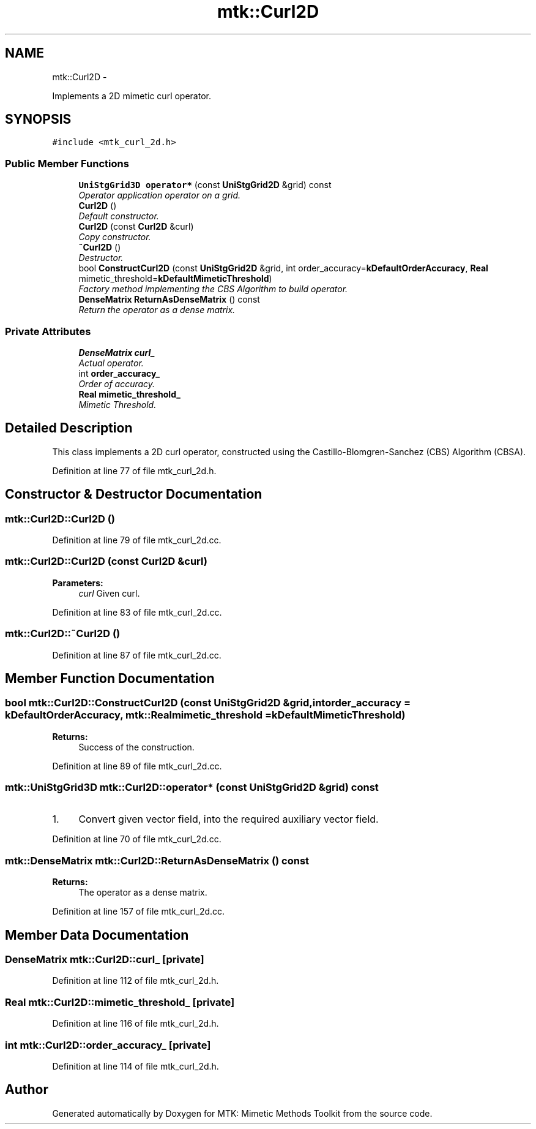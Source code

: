 .TH "mtk::Curl2D" 3 "Fri Mar 11 2016" "MTK: Mimetic Methods Toolkit" \" -*- nroff -*-
.ad l
.nh
.SH NAME
mtk::Curl2D \- 
.PP
Implements a 2D mimetic curl operator\&.  

.SH SYNOPSIS
.br
.PP
.PP
\fC#include <mtk_curl_2d\&.h>\fP
.SS "Public Member Functions"

.in +1c
.ti -1c
.RI "\fBUniStgGrid3D\fP \fBoperator*\fP (const \fBUniStgGrid2D\fP &grid) const "
.br
.RI "\fIOperator application operator on a grid\&. \fP"
.ti -1c
.RI "\fBCurl2D\fP ()"
.br
.RI "\fIDefault constructor\&. \fP"
.ti -1c
.RI "\fBCurl2D\fP (const \fBCurl2D\fP &curl)"
.br
.RI "\fICopy constructor\&. \fP"
.ti -1c
.RI "\fB~Curl2D\fP ()"
.br
.RI "\fIDestructor\&. \fP"
.ti -1c
.RI "bool \fBConstructCurl2D\fP (const \fBUniStgGrid2D\fP &grid, int order_accuracy=\fBkDefaultOrderAccuracy\fP, \fBReal\fP mimetic_threshold=\fBkDefaultMimeticThreshold\fP)"
.br
.RI "\fIFactory method implementing the CBS Algorithm to build operator\&. \fP"
.ti -1c
.RI "\fBDenseMatrix\fP \fBReturnAsDenseMatrix\fP () const "
.br
.RI "\fIReturn the operator as a dense matrix\&. \fP"
.in -1c
.SS "Private Attributes"

.in +1c
.ti -1c
.RI "\fBDenseMatrix\fP \fBcurl_\fP"
.br
.RI "\fIActual operator\&. \fP"
.ti -1c
.RI "int \fBorder_accuracy_\fP"
.br
.RI "\fIOrder of accuracy\&. \fP"
.ti -1c
.RI "\fBReal\fP \fBmimetic_threshold_\fP"
.br
.RI "\fIMimetic Threshold\&. \fP"
.in -1c
.SH "Detailed Description"
.PP 
This class implements a 2D curl operator, constructed using the Castillo-Blomgren-Sanchez (CBS) Algorithm (CBSA)\&. 
.PP
Definition at line 77 of file mtk_curl_2d\&.h\&.
.SH "Constructor & Destructor Documentation"
.PP 
.SS "mtk::Curl2D::Curl2D ()"

.PP
Definition at line 79 of file mtk_curl_2d\&.cc\&.
.SS "mtk::Curl2D::Curl2D (const \fBCurl2D\fP &curl)"

.PP
\fBParameters:\fP
.RS 4
\fIcurl\fP Given curl\&. 
.RE
.PP

.PP
Definition at line 83 of file mtk_curl_2d\&.cc\&.
.SS "mtk::Curl2D::~Curl2D ()"

.PP
Definition at line 87 of file mtk_curl_2d\&.cc\&.
.SH "Member Function Documentation"
.PP 
.SS "bool mtk::Curl2D::ConstructCurl2D (const \fBUniStgGrid2D\fP &grid, intorder_accuracy = \fC\fBkDefaultOrderAccuracy\fP\fP, \fBmtk::Real\fPmimetic_threshold = \fC\fBkDefaultMimeticThreshold\fP\fP)"

.PP
\fBReturns:\fP
.RS 4
Success of the construction\&. 
.RE
.PP

.PP
Definition at line 89 of file mtk_curl_2d\&.cc\&.
.SS "\fBmtk::UniStgGrid3D\fP mtk::Curl2D::operator* (const \fBUniStgGrid2D\fP &grid) const"

.IP "1." 4
Convert given vector field, into the required auxiliary vector field\&. 
.PP

.PP
Definition at line 70 of file mtk_curl_2d\&.cc\&.
.SS "\fBmtk::DenseMatrix\fP mtk::Curl2D::ReturnAsDenseMatrix () const"

.PP
\fBReturns:\fP
.RS 4
The operator as a dense matrix\&. 
.RE
.PP

.PP
Definition at line 157 of file mtk_curl_2d\&.cc\&.
.SH "Member Data Documentation"
.PP 
.SS "\fBDenseMatrix\fP mtk::Curl2D::curl_\fC [private]\fP"

.PP
Definition at line 112 of file mtk_curl_2d\&.h\&.
.SS "\fBReal\fP mtk::Curl2D::mimetic_threshold_\fC [private]\fP"

.PP
Definition at line 116 of file mtk_curl_2d\&.h\&.
.SS "int mtk::Curl2D::order_accuracy_\fC [private]\fP"

.PP
Definition at line 114 of file mtk_curl_2d\&.h\&.

.SH "Author"
.PP 
Generated automatically by Doxygen for MTK: Mimetic Methods Toolkit from the source code\&.
